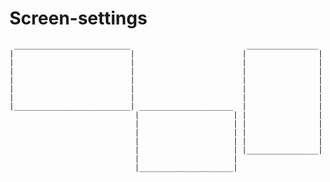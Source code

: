 * Screen-settings
#+begin_src
 __________________________                          ________________
|                          |                        |                |
|                          |                        |                |
|                          |                        |                |
|                          |                        |                |
|                          |                        |                |
|                          |                        |                |
|__________________________| _____________________  |                |
                            |                     | |                |
                            |                     | |                |
                            |                     | |                |
                            |                     | |                |
                            |                     | |________________|
                            |                     |
                            |_____________________|
#+end_src
